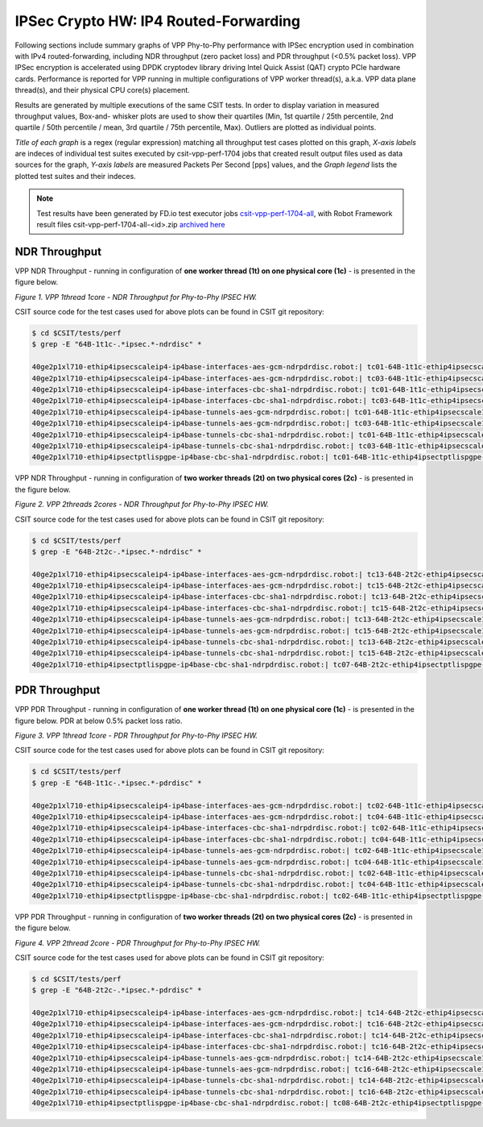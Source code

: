 IPSec Crypto HW: IP4 Routed-Forwarding
======================================

Following sections include summary graphs of VPP Phy-to-Phy performance with
IPSec encryption used in combination with IPv4 routed-forwarding,
including NDR throughput (zero packet loss) and PDR throughput (<0.5%
packet loss). VPP IPSec encryption is accelerated using DPDK cryptodev
library driving Intel Quick Assist (QAT) crypto PCIe hardware cards.
Performance is reported for VPP running in multiple configurations of
VPP worker thread(s), a.k.a. VPP data plane thread(s), and their
physical CPU core(s) placement.

Results are generated by multiple executions of the same CSIT tests.
In order to display variation in measured throughput values, Box-and-
whisker plots are used to show their quartiles (Min, 1st quartile / 25th
percentile, 2nd quartile / 50th percentile / mean, 3rd quartile / 75th
percentile, Max). Outliers are plotted as individual points.

*Title of each graph* is a regex (regular expression) matching all
throughput test cases plotted on this graph, *X-axis labels* are indeces
of individual test suites executed by csit-vpp-perf-1704 jobs that
created result output files used as data sources for the graph, *Y-axis
labels* are measured Packets Per Second [pps] values, and the *Graph
legend* lists the plotted test suites and their indeces.

.. note::

    Test results have been generated by FD.io test executor jobs
    `csit-vpp-perf-1704-all
    <https://jenkins.fd.io/view/csit/job/csit-vpp-perf-1704-all/>`_,
    with Robot Framework result files csit-vpp-perf-1704-all-<id>.zip
    `archived here <../../_static/archive/>`_

NDR Throughput
~~~~~~~~~~~~~~

VPP NDR Throughput - running in configuration of **one worker thread (1t) on
one physical core (1c)** - is presented in the figure below.

.. raw:: html

    <iframe width="700" height="1000" frameborder="0" scrolling="no" src="../../_static/vpp/64B-1t1c-ipsechw-ndrdisc.html"></iframe>

*Figure 1. VPP 1thread 1core - NDR Throughput for Phy-to-Phy IPSEC HW.*

CSIT source code for the test cases used for above plots can be found in CSIT
git repository:

.. code-block:: bash

    $ cd $CSIT/tests/perf
    $ grep -E "64B-1t1c-.*ipsec.*-ndrdisc" *

    40ge2p1xl710-ethip4ipsecscaleip4-ip4base-interfaces-aes-gcm-ndrpdrdisc.robot:| tc01-64B-1t1c-ethip4ipsecscale1ip4-ip4base-interfaces-aes-gcm-ndrdisc
    40ge2p1xl710-ethip4ipsecscaleip4-ip4base-interfaces-aes-gcm-ndrpdrdisc.robot:| tc03-64B-1t1c-ethip4ipsecscale1000ip4-ip4base-interfaces-aes-gcm-ndrdisc
    40ge2p1xl710-ethip4ipsecscaleip4-ip4base-interfaces-cbc-sha1-ndrpdrdisc.robot:| tc01-64B-1t1c-ethip4ipsecscale1ip4-ip4base-interfaces-cbc-sha1-ndrdisc
    40ge2p1xl710-ethip4ipsecscaleip4-ip4base-interfaces-cbc-sha1-ndrpdrdisc.robot:| tc03-64B-1t1c-ethip4ipsecscale1000ip4-ip4base-interfaces-cbc-sha1-ndrdisc
    40ge2p1xl710-ethip4ipsecscaleip4-ip4base-tunnels-aes-gcm-ndrpdrdisc.robot:| tc01-64B-1t1c-ethip4ipsecscale1ip4-ip4base-tunnels-aes-gcm-ndrdisc
    40ge2p1xl710-ethip4ipsecscaleip4-ip4base-tunnels-aes-gcm-ndrpdrdisc.robot:| tc03-64B-1t1c-ethip4ipsecscale1000ip4-ip4base-tunnels-aes-gcm-ndrdisc
    40ge2p1xl710-ethip4ipsecscaleip4-ip4base-tunnels-cbc-sha1-ndrpdrdisc.robot:| tc01-64B-1t1c-ethip4ipsecscale1ip4-ip4base-tunnels-cbc-sha1-ndrdisc
    40ge2p1xl710-ethip4ipsecscaleip4-ip4base-tunnels-cbc-sha1-ndrpdrdisc.robot:| tc03-64B-1t1c-ethip4ipsecscale1000ip4-ip4base-tunnels-cbc-sha1-ndrdisc
    40ge2p1xl710-ethip4ipsectptlispgpe-ip4base-cbc-sha1-ndrpdrdisc.robot:| tc01-64B-1t1c-ethip4ipsectptlispgpe-ip4base-cbc-sha1-ndrdisc


VPP NDR Throughput - running in configuration of **two worker threads (2t) on
two physical cores (2c)** - is presented in the figure below.

.. raw:: html

    <iframe width="700" height="1000" frameborder="0" scrolling="no" src="../../_static/vpp/64B-2t2c-ipsechw-ndrdisc.html"></iframe>

*Figure 2. VPP 2threads 2cores - NDR Throughput for Phy-to-Phy IPSEC HW.*

CSIT source code for the test cases used for above plots can be found in CSIT
git repository:

.. code-block:: bash

    $ cd $CSIT/tests/perf
    $ grep -E "64B-2t2c-.*ipsec.*-ndrdisc" *

    40ge2p1xl710-ethip4ipsecscaleip4-ip4base-interfaces-aes-gcm-ndrpdrdisc.robot:| tc13-64B-2t2c-ethip4ipsecscale1ip4-ip4base-interfaces-aes-gcm-ndrdisc
    40ge2p1xl710-ethip4ipsecscaleip4-ip4base-interfaces-aes-gcm-ndrpdrdisc.robot:| tc15-64B-2t2c-ethip4ipsecscale1000ip4-ip4base-interfaces-aes-gcm-ndrdisc
    40ge2p1xl710-ethip4ipsecscaleip4-ip4base-interfaces-cbc-sha1-ndrpdrdisc.robot:| tc13-64B-2t2c-ethip4ipsecscale1ip4-ip4base-interfaces-cbc-sha1-ndrdisc
    40ge2p1xl710-ethip4ipsecscaleip4-ip4base-interfaces-cbc-sha1-ndrpdrdisc.robot:| tc15-64B-2t2c-ethip4ipsecscale1000ip4-ip4base-interfaces-cbc-sha1-ndrdisc
    40ge2p1xl710-ethip4ipsecscaleip4-ip4base-tunnels-aes-gcm-ndrpdrdisc.robot:| tc13-64B-2t2c-ethip4ipsecscale1ip4-ip4base-tunnels-aes-gcm-ndrdisc
    40ge2p1xl710-ethip4ipsecscaleip4-ip4base-tunnels-aes-gcm-ndrpdrdisc.robot:| tc15-64B-2t2c-ethip4ipsecscale1000ip4-ip4base-tunnels-aes-gcm-ndrdisc
    40ge2p1xl710-ethip4ipsecscaleip4-ip4base-tunnels-cbc-sha1-ndrpdrdisc.robot:| tc13-64B-2t2c-ethip4ipsecscale1ip4-ip4base-tunnels-cbc-sha1-ndrdisc
    40ge2p1xl710-ethip4ipsecscaleip4-ip4base-tunnels-cbc-sha1-ndrpdrdisc.robot:| tc15-64B-2t2c-ethip4ipsecscale1000ip4-ip4base-tunnels-cbc-sha1-ndrdisc
    40ge2p1xl710-ethip4ipsectptlispgpe-ip4base-cbc-sha1-ndrpdrdisc.robot:| tc07-64B-2t2c-ethip4ipsectptlispgpe-ip4base-cbc-sha1-ndrdisc

PDR Throughput
~~~~~~~~~~~~~~

VPP PDR Throughput - running in configuration of **one worker thread (1t) on one
physical core (1c)** - is presented in the figure below. PDR at below 0.5%
packet loss ratio.

.. raw:: html

    <iframe width="700" height="1000" frameborder="0" scrolling="no" src="../../_static/vpp/64B-1t1c-ipsechw-pdrdisc.html"></iframe>

*Figure 3. VPP 1thread 1core - PDR Throughput for Phy-to-Phy IPSEC HW.*

CSIT source code for the test cases used for above plots can be found in CSIT
git repository:

.. code-block:: bash

    $ cd $CSIT/tests/perf
    $ grep -E "64B-1t1c-.*ipsec.*-pdrdisc" *

    40ge2p1xl710-ethip4ipsecscaleip4-ip4base-interfaces-aes-gcm-ndrpdrdisc.robot:| tc02-64B-1t1c-ethip4ipsecscale1ip4-ip4base-interfaces-aes-gcm-pdrdisc
    40ge2p1xl710-ethip4ipsecscaleip4-ip4base-interfaces-aes-gcm-ndrpdrdisc.robot:| tc04-64B-1t1c-ethip4ipsecscale1000ip4-ip4base-interfaces-aes-gcm-pdrdisc
    40ge2p1xl710-ethip4ipsecscaleip4-ip4base-interfaces-cbc-sha1-ndrpdrdisc.robot:| tc02-64B-1t1c-ethip4ipsecscale1ip4-ip4base-interfaces-cbc-sha1-pdrdisc
    40ge2p1xl710-ethip4ipsecscaleip4-ip4base-interfaces-cbc-sha1-ndrpdrdisc.robot:| tc04-64B-1t1c-ethip4ipsecscale1000ip4-ip4base-interfaces-cbc-sha1-pdrdisc
    40ge2p1xl710-ethip4ipsecscaleip4-ip4base-tunnels-aes-gcm-ndrpdrdisc.robot:| tc02-64B-1t1c-ethip4ipsecscale1ip4-ip4base-tunnels-aes-gcm-pdrdisc
    40ge2p1xl710-ethip4ipsecscaleip4-ip4base-tunnels-aes-gcm-ndrpdrdisc.robot:| tc04-64B-1t1c-ethip4ipsecscale1000ip4-ip4base-tunnels-aes-gcm-pdrdisc
    40ge2p1xl710-ethip4ipsecscaleip4-ip4base-tunnels-cbc-sha1-ndrpdrdisc.robot:| tc02-64B-1t1c-ethip4ipsecscale1ip4-ip4base-tunnels-cbc-sha1-pdrdisc
    40ge2p1xl710-ethip4ipsecscaleip4-ip4base-tunnels-cbc-sha1-ndrpdrdisc.robot:| tc04-64B-1t1c-ethip4ipsecscale1000ip4-ip4base-tunnels-cbc-sha1-pdrdisc
    40ge2p1xl710-ethip4ipsectptlispgpe-ip4base-cbc-sha1-ndrpdrdisc.robot:| tc02-64B-1t1c-ethip4ipsectptlispgpe-ip4base-cbc-sha1-pdrdisc


VPP PDR Throughput - running in configuration of **two worker threads (2t) on
two physical cores (2c)** - is presented in the figure below.

.. raw:: html

    <iframe width="700" height="1000" frameborder="0" scrolling="no" src="../../_static/vpp/64B-2t2c-ipsechw-pdrdisc.html"></iframe>

*Figure 4. VPP 2thread 2core - PDR Throughput for Phy-to-Phy IPSEC HW.*

CSIT source code for the test cases used for above plots can be found in CSIT
git repository:

.. code-block:: bash

    $ cd $CSIT/tests/perf
    $ grep -E "64B-2t2c-.*ipsec.*-pdrdisc" *

    40ge2p1xl710-ethip4ipsecscaleip4-ip4base-interfaces-aes-gcm-ndrpdrdisc.robot:| tc14-64B-2t2c-ethip4ipsecscale1ip4-ip4base-interfaces-aes-gcm-pdrdisc
    40ge2p1xl710-ethip4ipsecscaleip4-ip4base-interfaces-aes-gcm-ndrpdrdisc.robot:| tc16-64B-2t2c-ethip4ipsecscale1000ip4-ip4base-interfaces-aes-gcm-pdrdisc
    40ge2p1xl710-ethip4ipsecscaleip4-ip4base-interfaces-cbc-sha1-ndrpdrdisc.robot:| tc14-64B-2t2c-ethip4ipsecscale1ip4-ip4base-interfaces-cbc-sha1-pdrdisc
    40ge2p1xl710-ethip4ipsecscaleip4-ip4base-interfaces-cbc-sha1-ndrpdrdisc.robot:| tc16-64B-2t2c-ethip4ipsecscale1000ip4-ip4base-interfaces-cbc-sha1-pdrdisc
    40ge2p1xl710-ethip4ipsecscaleip4-ip4base-tunnels-aes-gcm-ndrpdrdisc.robot:| tc14-64B-2t2c-ethip4ipsecscale1ip4-ip4base-tunnels-aes-gcm-pdrdisc
    40ge2p1xl710-ethip4ipsecscaleip4-ip4base-tunnels-aes-gcm-ndrpdrdisc.robot:| tc16-64B-2t2c-ethip4ipsecscale1000ip4-ip4base-tunnels-aes-gcm-pdrdisc
    40ge2p1xl710-ethip4ipsecscaleip4-ip4base-tunnels-cbc-sha1-ndrpdrdisc.robot:| tc14-64B-2t2c-ethip4ipsecscale1ip4-ip4base-tunnels-cbc-sha1-pdrdisc
    40ge2p1xl710-ethip4ipsecscaleip4-ip4base-tunnels-cbc-sha1-ndrpdrdisc.robot:| tc16-64B-2t2c-ethip4ipsecscale1000ip4-ip4base-tunnels-cbc-sha1-pdrdisc
    40ge2p1xl710-ethip4ipsectptlispgpe-ip4base-cbc-sha1-ndrpdrdisc.robot:| tc08-64B-2t2c-ethip4ipsectptlispgpe-ip4base-cbc-sha1-pdrdisc

